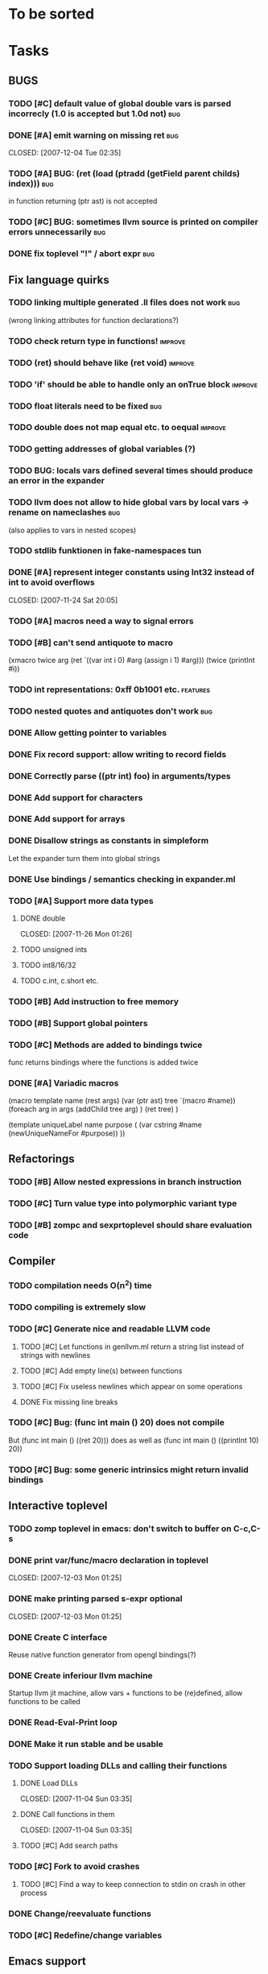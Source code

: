 
* To be sorted

* Tasks

** BUGS
*** TODO [#C] default value of global double vars is parsed incorrecly (1.0 is accepted but 1.0d not) :bug:
*** DONE [#A] emit warning on missing ret		:bug:
    CLOSED: [2007-12-04 Tue 02:35] 
*** TODO [#A] BUG: (ret (load (ptradd (getField parent childs) index))) :bug:
in function returning (ptr ast) is not accepted 
*** TODO [#C] BUG: sometimes llvm source is printed on compiler errors unnecessarily :bug:
*** DONE fix toplevel "!" / abort expr			:bug:
    CLOSED: [2007-11-04 Sun 19:51]

** Fix language quirks
*** TODO linking multiple generated .ll files does not work :bug:
(wrong linking attributes for function declarations?)
*** TODO check return type in functions!		:improve:
*** TODO (ret) should behave like (ret void)	:improve:
*** TODO 'if' should be able to handle only an onTrue block :improve:
*** TODO float literals need to be fixed		:bug:
*** TODO double does not map equal etc. to oequal :improve:
*** TODO getting addresses of global variables (?)
*** TODO BUG: locals vars defined several times should produce an error in the expander
*** TODO llvm does not allow to hide global vars by local vars -> rename on nameclashes :bug:
(also applies to vars in nested scopes)
*** TODO stdlib funktionen in fake-namespaces tun
*** DONE [#A] represent integer constants using Int32 instead of int to avoid overflows
    CLOSED: [2007-11-24 Sat 20:05] 
*** TODO [#A] macros need a way to signal errors
*** TODO [#B] can't send antiquote to macro
  (xmacro twice arg (ret `((var int i 0) #arg (assign i 1) #arg)))
  (twice (printInt #i))

*** TODO int representations: 0xff 0b1001 etc.	:features:
*** TODO nested quotes and antiquotes don't work :bug:
*** DONE Allow getting pointer to variables
*** DONE Fix record support: allow writing to record fields
    CLOSED: [2007-10-06 Sat 21:36]
*** DONE Correctly parse ((ptr int) foo) in arguments/types
    CLOSED: [2007-10-08 Mon 01:45]
*** DONE Add support for characters
    CLOSED: [2007-10-09 Tue 23:51]
*** DONE Add support for arrays
    CLOSED: [2007-10-11 Thu 00:29]
*** DONE Disallow strings as constants in simpleform
    CLOSED: [2007-10-16 Tue 19:04]
    Let the expander turn them into global strings
*** DONE Use bindings / semantics checking in expander.ml
    CLOSED: [2007-10-16 Tue 19:04]

*** TODO [#A] Support more data types
**** DONE double
     CLOSED: [2007-11-26 Mon 01:26] 
**** TODO unsigned ints
**** TODO int8/16/32
**** TODO c.int, c.short etc.
*** TODO [#B] Add instruction to free memory

*** TODO [#B] Support global pointers

*** TODO [#C] Methods are added to bindings twice
    func returns bindings where the functions is added twice

*** DONE [#A] Variadic macros
    CLOSED: [2007-11-04 Sun 19:52]
     (macro template name (rest args)
      (var (ptr ast) tree `(macro #name))
      (foreach arg in args
        (addChild tree arg) )
      (ret tree) )
    
    (template uniqueLabel name purpose (
      (var cstring #name (newUniqueNameFor #purpose)) ))

** Refactorings
*** TODO [#B] Allow nested expressions in branch instruction
*** TODO [#C] Turn value type into polymorphic variant type
*** TODO [#B] zompc and sexprtoplevel should share evaluation code
** Compiler
*** TODO compilation needs O(n^2) time
*** TODO compiling is extremely slow
*** TODO [#C] Generate nice and readable LLVM code
**** TODO [#C] Let functions in genllvm.ml return a string list instead of strings with newlines
**** TODO [#C] Add empty line(s) between functions
**** TODO [#C] Fix useless newlines which appear on some operations
**** DONE Fix missing line breaks
    CLOSED: [2007-09-28 Fri 23:17]

*** TODO [#C] Bug: (func int main () 20) does not compile
    But (func int main () ((ret 20))) does as well as (func int main () ((printInt 10) 20))
*** TODO [#C] Bug: some generic intrinsics might return invalid bindings

** Interactive toplevel
*** TODO zomp toplevel in emacs: don't switch to buffer on C-c,C-s
*** DONE print var/func/macro declaration in toplevel
    CLOSED: [2007-12-03 Mon 01:25] 
*** DONE make printing parsed s-expr optional
    CLOSED: [2007-12-03 Mon 01:25] 
*** DONE Create C interface
    CLOSED: [2007-09-30 Sun 01:53]
    Reuse native function generator from opengl bindings(?)
*** DONE Create inferiour llvm machine
    CLOSED: [2007-09-30 Sun 01:53]
    Startup llvm jit machine, allow vars + functions to be (re)defined, allow functions to be called
*** DONE Read-Eval-Print loop
    CLOSED: [2007-09-30 Sun 01:53]
*** DONE Make it run stable and be usable
    CLOSED: [2007-10-03 Wed 03:33]
*** TODO Support loading DLLs and calling their functions
**** DONE Load DLLs
     CLOSED: [2007-11-04 Sun 03:35] 
**** DONE Call functions in them
     CLOSED: [2007-11-04 Sun 03:35] 
**** TODO [#C] Add search paths
*** TODO [#C] Fork to avoid crashes
**** TODO [#C] Find a way to keep connection to stdin on crash in other process
*** DONE Change/reevaluate functions
    CLOSED: [2007-10-09 Tue 16:20]
*** TODO [#C] Redefine/change variables
** Emacs support
**** TODO add hook to zomp-mode
**** TODO [#B] Flymake support
**** DONE Start zomp toplevel in emacs
     CLOSED: [2007-10-16 Tue 22:11]
**** DONE Send current region/buffer to toplevel
     CLOSED: [2007-10-16 Tue 22:11]
**** DONE Send current function toplevel
     CLOSED: [2007-10-16 Tue 22:11]

**** DONE [#B] zomp.el eval current: go one char forward to capture *cursor.pos*(func foo...)
     CLOSED: [2007-11-16 Fri 02:33] 
** Macros
**** DONE Allow definition of simple "template" macros
**** DONE Allow running code inside macros
     CLOSED: [2007-10-29 Mon 15:48] 
**** DONE Insert astFromInt or astFromString if a var/func returns int/string
     CLOSED: [2007-11-02 Fri 02:46]
**** TODO Put macro functions into seperate module
**** DONE Allow macros to call any ordinary function
     CLOSED: [2007-11-02 Fri 02:50]
**** DONE Write "if then else" macro
     CLOSED: [2007-12-04 Tue 00:23] 
**** DONE Write "for i min max" macro
     CLOSED: [2007-11-02 Fri 02:50]
**** DONE Query existing functions and variables
     CLOSED: [2007-11-16 Fri 02:33]
** Language
*** DONE [#A] template
    CLOSED: [2007-11-24 Sat 20:12]     
    Implemented as macro
*** TODO support break in loops
*** TODO [#A] Allow testing macros
(running them on code and printing the resulting AST)
*** TODO [#A] File I/O
*** TODO [#A] Regular expressions
*** DONE [#A] OpenGL support
    CLOSED: [2007-11-25 Sun 00:35] 
*** TODO [#A] Explicit polymorphism
    Overloading functions should be possible

*** TODO [#A] Generic list / container generation macro
*** TODO Pattern matching
*** TODO [#B] Syntax
*** TODO [#B] Namespaces / Modules
*** TODO [#B] Object system
**** vtable calls
**** Syntax support
**** Represent them in zomp ast type
*** TODO [#C] Compile multi file projects
**** Realize definition of project files
     A central project file which will list all linked in modules,
     settings etc.

     "zompc project.zomp release" should be enough to build the whole project

**** Define .zobj format


* Notes
- separated macro expansion / interpretation
- mutable variables
- loops
- metadata ( let @mutable x = 10 )
- support for operators (+, -, <<, etc.)
- compiler
- type system

** Type annotations
Annotate types using meta data?

let @type(int) x = 10

Use : as infix operator (: symbol type) as a macro name:

macro : symbol thetype = {
  @type(thetype) symbol
}

then:

let x :int = 10

** ; / expression separation
Let ; be an operator/macro?

print "1+1="; print 2;

=>

(op; (print "1+1=") (print 2))

;-macro evaluates each expression + returns value of the last one
(problem: requires macro expansion at run time. maybe instead create a sequence expression (evalseq (print "1+1=") (print 2)) and return that?)

Then monads are probably possible without expanding the syntax (and possibly even without any/too much runtime overhead because no closures need to be passed around)

** Annotations

See the declare statement in lisp

** python's doctest clone
automatically check embedded examples in documentation for correctness

** Type System
*** Composable type system
*** Security level
A variable a has an associated security level l(a). Writing a := b requires l(b) >= l(a).
Similarily, the relation of security levels between function's arguments and parameters can be declared.
Might allow to do flow analysis.
See http://cristal.inria.fr/~simonet/soft/flowcaml/manual/fcs003.html#toc5
       


 LocalWords:  AST IR VM Zomp zomp simpleform expr var boundsCheck alloca SSA
 LocalWords:  bytecode  Ast ast

